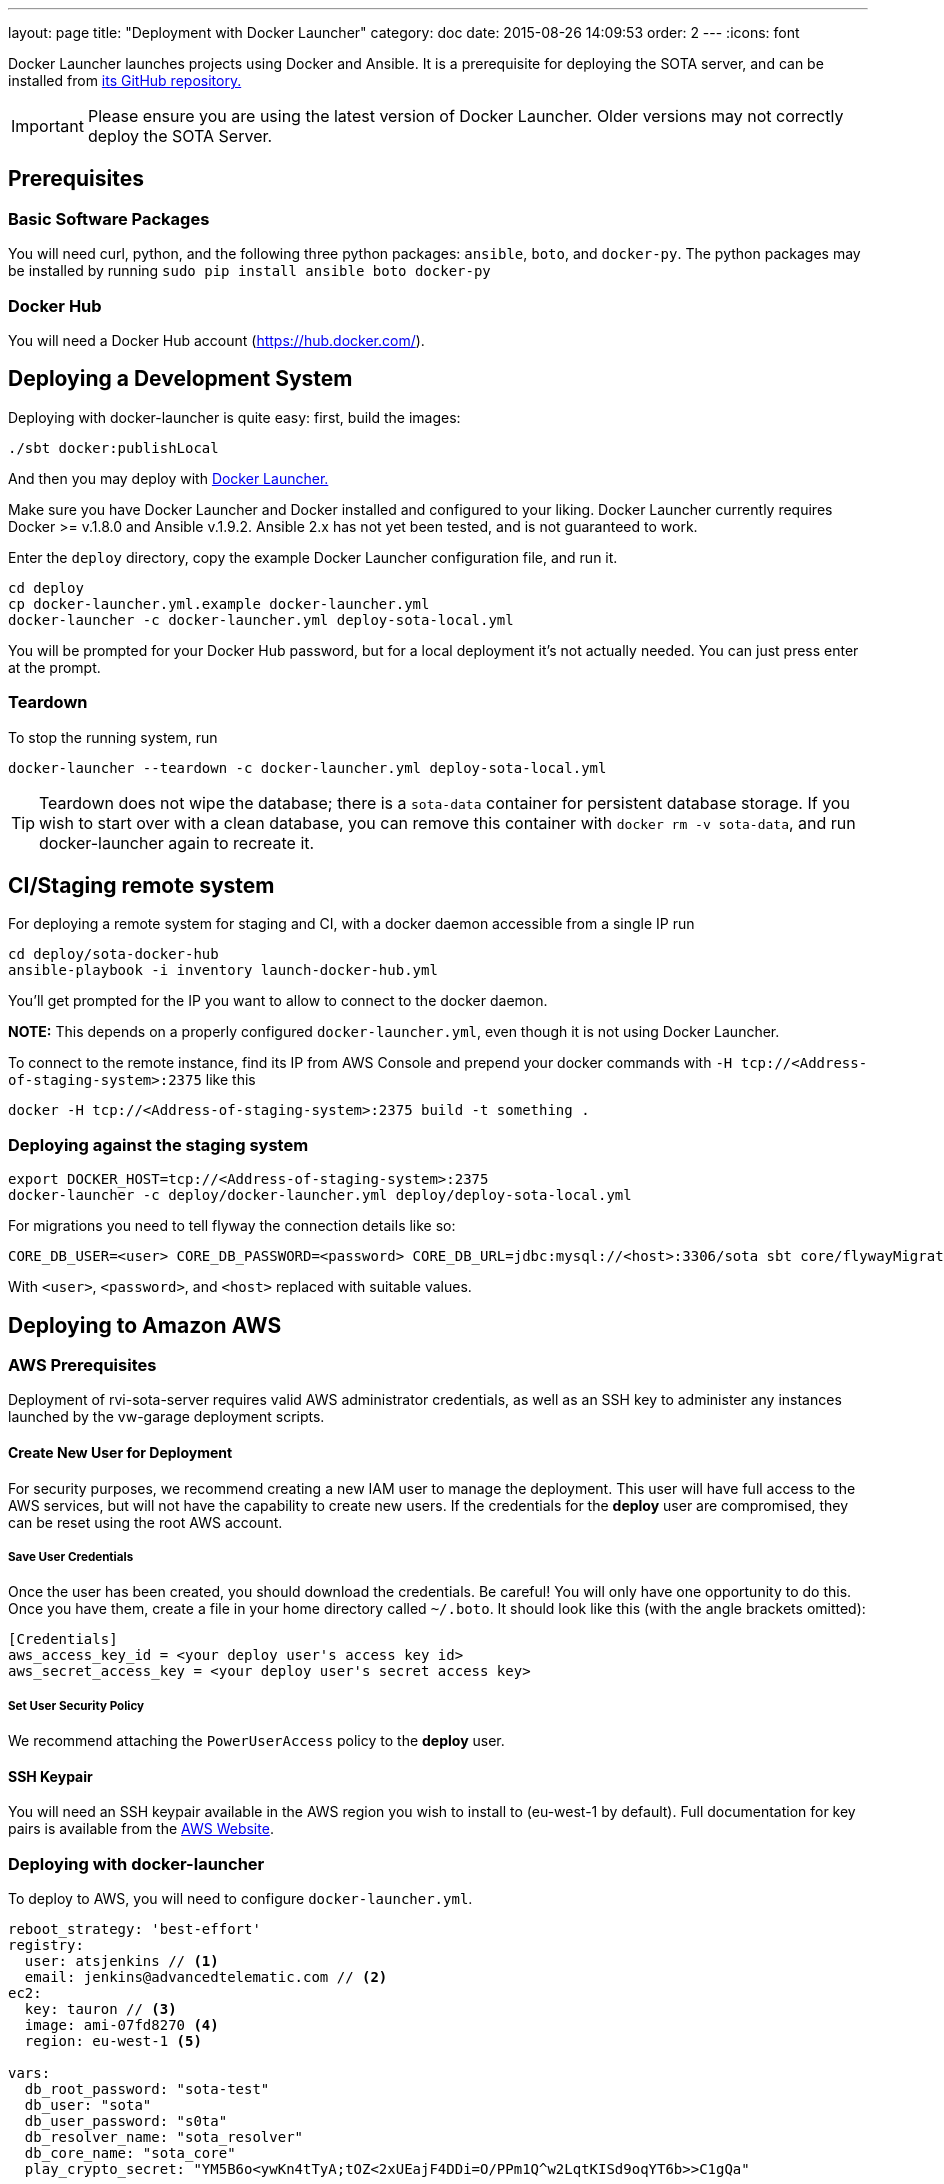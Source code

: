 ---
layout: page
title: "Deployment with Docker Launcher"
category: doc
date: 2015-08-26 14:09:53
order: 2
---
:icons: font

Docker Launcher launches projects using Docker and Ansible. It is a prerequisite for deploying the SOTA server, and can be installed from https://github.com/advancedtelematic/docker-launcher[its GitHub repository.]

IMPORTANT: Please ensure you are using the latest version of Docker Launcher. Older versions may not correctly deploy the SOTA Server.

== Prerequisites

=== Basic Software Packages

You will need curl, python, and the following three python packages: `ansible`, `boto`, and `docker-py`. The python packages may be installed by running `sudo pip install ansible boto docker-py`

=== Docker Hub

You will need a Docker Hub account (https://hub.docker.com/).

== Deploying a Development System

Deploying with docker-launcher is quite easy: first, build the images:

[source,sh]
-------------------------
./sbt docker:publishLocal
-------------------------

And then you may deploy with https://github.com/advancedtelematic/docker-launcher[Docker Launcher.]

Make sure you have Docker Launcher and Docker installed and configured to your liking. Docker Launcher currently requires Docker >= v.1.8.0 and Ansible v.1.9.2. Ansible 2.x has not yet been tested, and is not guaranteed to work.

Enter the `deploy` directory, copy the example Docker Launcher configuration file, and run it.

[source,sh]
--------------------------------------------------
cd deploy
cp docker-launcher.yml.example docker-launcher.yml
docker-launcher -c docker-launcher.yml deploy-sota-local.yml
--------------------------------------------------

You will be prompted for your Docker Hub password, but for a local deployment it's not actually needed. You can just press enter at the prompt.

=== Teardown

To stop the running system, run

[source,sh]
-----------------------------------------------------------------------
docker-launcher --teardown -c docker-launcher.yml deploy-sota-local.yml
-----------------------------------------------------------------------

TIP: Teardown does not wipe the database; there is a `sota-data` container for persistent database storage. If you wish to start over with a clean database, you can remove this container with `docker rm -v sota-data`, and run docker-launcher again to recreate it.

[[cistaging-remote-system]]
== CI/Staging remote system

For deploying a remote system for staging and CI, with a docker daemon accessible from a single IP run

[source,sh]
---------------------------------------------------
cd deploy/sota-docker-hub
ansible-playbook -i inventory launch-docker-hub.yml
---------------------------------------------------

You'll get prompted for the IP you want to allow to connect to the docker daemon.

*NOTE:* This depends on a properly configured `docker-launcher.yml`, even though it is not using Docker Launcher.

To connect to the remote instance, find its IP from AWS Console and prepend your docker commands with `-H tcp://<Address-of-staging-system>:2375` like this

[source,sh]
---------------------------------------------------------------------

docker -H tcp://<Address-of-staging-system>:2375 build -t something .
---------------------------------------------------------------------

[[deploying-against-the-staging-system]]
=== Deploying against the staging system

[source,sh]
--------------------------------------------------------------------------

export DOCKER_HOST=tcp://<Address-of-staging-system>:2375
docker-launcher -c deploy/docker-launcher.yml deploy/deploy-sota-local.yml
--------------------------------------------------------------------------

For migrations you need to tell flyway the connection details like so:

[source,sh]
----------------------------------------------------------------------------------------------------------------

CORE_DB_USER=<user> CORE_DB_PASSWORD=<password> CORE_DB_URL=jdbc:mysql://<host>:3306/sota sbt core/flywayMigrate
----------------------------------------------------------------------------------------------------------------

With `<user>`, `<password>`, and `<host>` replaced with suitable values.

== Deploying to Amazon AWS

=== AWS Prerequisites

Deployment of rvi-sota-server requires valid AWS administrator credentials, as well as an SSH key to administer any instances launched by the vw-garage deployment scripts.

==== Create New User for Deployment

For security purposes, we recommend creating a new IAM user to manage the deployment. This user will have full access to the AWS services, but will not have the capability to create new users. If the credentials for the *deploy* user are compromised, they can be reset using the root AWS account.

===== Save User Credentials

Once the user has been created, you should download the credentials. Be careful! You will only have one opportunity to do this. Once you have them, create a file in your home directory called `~/.boto`. It should look like this (with the angle brackets omitted):

--------------------------------------------------------------
[Credentials]
aws_access_key_id = <your deploy user's access key id>
aws_secret_access_key = <your deploy user's secret access key>
--------------------------------------------------------------

===== Set User Security Policy

We recommend attaching the `PowerUserAccess` policy to the *deploy* user.

==== SSH Keypair

You will need an SSH keypair available in the AWS region you wish to install to (eu-west-1 by default). Full documentation for key pairs is available from the https://docs.aws.amazon.com/AWSEC2/latest/UserGuide/ec2-key-pairs.html[AWS Website].

=== Deploying with docker-launcher

To deploy to AWS, you will need to configure `docker-launcher.yml`.

[source,yaml]
----
reboot_strategy: 'best-effort'
registry:
  user: atsjenkins // <1>
  email: jenkins@advancedtelematic.com // <2>
ec2:
  key: tauron // <3>
  image: ami-07fd8270 <4>
  region: eu-west-1 <5>

vars:
  db_root_password: "sota-test"
  db_user: "sota"
  db_user_password: "s0ta"
  db_resolver_name: "sota_resolver"
  db_core_name: "sota_core"
  play_crypto_secret: "YM5B6o<ywKn4tTyA;tOZ<2xUEajF4DDi=O/PPm1Q^w2LqtKISd9oqYT6b>>C1gQa"
----

You will need to change at least three values from the example file:

[#code_list]
<1> Your username at Docker Hub
<2> The email address associated with your Docker Hub account
<3> The name of an SSH keypair associated with your AWS account

You may wish to also change the region (5). Note that if you do so, you will need to select a CoreOS image (4) valid for `c3.xlarge` instances in your chosen region. If you don't change the region, the default from the example file should work.

Once you've configured `docker-launcher.yml` to your liking, you can run `docker-launcher -c docker-launcher.yml deploy-sota-ec2.yml` to deploy to AWS. Note that this may take quite some time. You can set debug verbosity in docker-launcher with `-vvv`.



